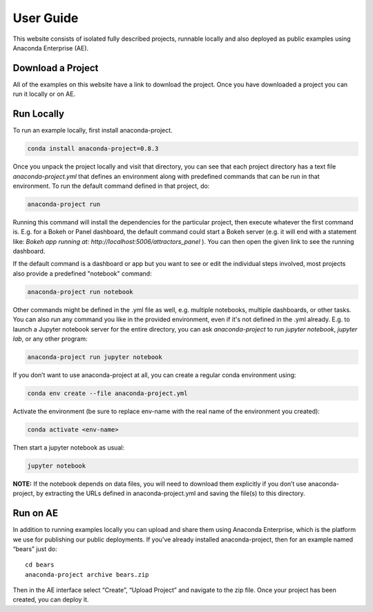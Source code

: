 **********
User Guide
**********

This website consists of isolated fully described projects, runnable locally
and also deployed as public examples using Anaconda Enterprise (AE).

Download a Project
==================
All of the examples on this website have a link to download the project.
Once you have downloaded a project you can run it locally or on AE.

Run Locally
===========

To run an example locally, first install anaconda-project.

.. code:: bash
   
   conda install anaconda-project=0.8.3

Once you unpack the project locally and visit that directory, you can see that each project directory has a text file `anaconda-project.yml` that defines an environment along with predefined commands that can be run in that environment. To run the default command defined in that project, do:

.. code:: bash

   anaconda-project run

Running this command will install the dependencies for the particular project, then execute whatever the first command is. E.g. for a Bokeh or Panel dashboard, the default command could start a Bokeh server (e.g. it will end with a statement like: `Bokeh app running at: http://localhost:5006/attractors_panel` ). You can then open the given link to see the running dashboard. 

If the default command is a dashboard or app but you want to see or edit the individual steps involved, most projects also provide a predefined "notebook" command:

.. code:: bash

   anaconda-project run notebook

Other commands might be defined in the .yml file as well, e.g. multiple notebooks, multiple dashboards, or other tasks.  You can also run any command you like in the provided environment, even if it's not defined in the .yml already. E.g. to launch a Jupyter notebook server for the entire directory, you can ask `anaconda-project` to run `jupyter notebook`, `jupyter lab`, or any other program:

.. code:: bash

   anaconda-project run jupyter notebook

If you don’t want to use anaconda-project at all, you can create a regular
conda environment using:

.. code:: bash

   conda env create --file anaconda-project.yml

Activate the environment (be sure to replace env-name with the real name
of the environment you created):

.. code:: bash

   conda activate <env-name>

Then start a jupyter notebook as usual:

.. code:: bash

   jupyter notebook

**NOTE:** If the notebook depends on data files, you will need to
download them explicitly if you don’t use anaconda-project, by
extracting the URLs defined in anaconda-project.yml and saving the
file(s) to this directory.

Run on AE
=========
In addition to running examples locally you can upload and share them
using Anaconda Enterprise, which is the platform we use for publishing
our public deployments. If you’ve already installed anaconda-project,
then for an example named “bears” just do:

::

   cd bears
   anaconda-project archive bears.zip

Then in the AE interface select “Create”, “Upload Project” and navigate
to the zip file. Once your project has been created, you can deploy it.
